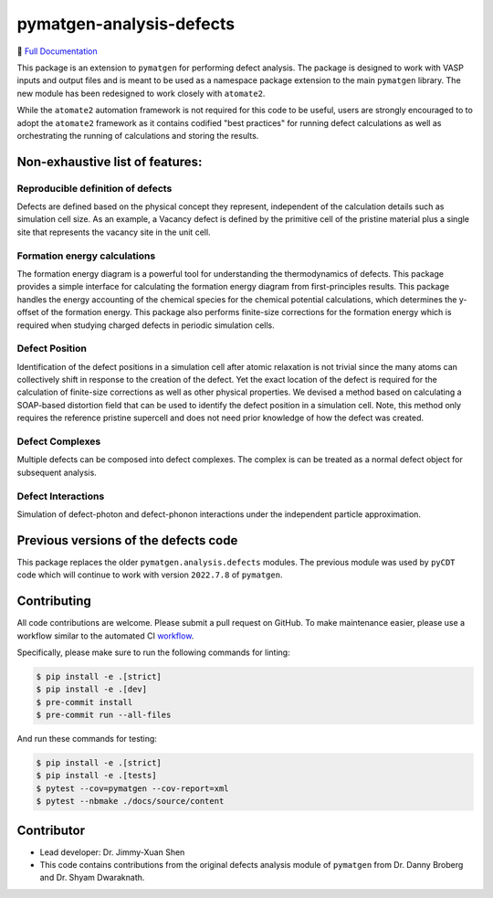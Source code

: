 pymatgen-analysis-defects
=========================

|testing| |codecov| |zenodo| |pypi|

📄 `Full Documentation <https://materialsproject.github.io/pymatgen-analysis-defects/>`_


This package is an extension to ``pymatgen`` for performing defect analysis.
The package is designed to work with VASP inputs and output files and is meant
to be used as a namespace package extension to the main ``pymatgen`` library.
The new module has been redesigned to work closely with ``atomate2``.

While the ``atomate2`` automation framework is not required for this code to be useful, users are strongly encouraged to
to adopt the ``atomate2`` framework as it contains codified "best practices" for running defect calculations
as well as orchestrating the running of calculations and storing the results.


Non-exhaustive list of features:
--------------------------------

Reproducible definition of defects
++++++++++++++++++++++++++++++++++

Defects are defined based on the physical concept they represent,
independent of the calculation details such as simulation cell size.
As an example, a Vacancy defect is defined by the primitive cell of the
pristine material plus a single site that represents the vacancy site in
the unit cell.


Formation energy calculations
+++++++++++++++++++++++++++++

The formation energy diagram is a powerful tool for understanding the
thermodynamics of defects. This package provides a simple interface for
calculating the formation energy diagram from first-principles results.
This package handles the energy accounting of the chemical species for the chemical
potential calculations, which determines the y-offset of the formation energy.
This package also performs finite-size corrections for the formation energy which is required
when studying charged defects in periodic simulation cells.

Defect Position
+++++++++++++++

Identification of the defect positions in a simulation cell after atomic relaxation
is not trivial since the many atoms can collectively shift in response to the creation of
the defect.
Yet the exact location of the defect is required for the calculation of finite-size corrections
as well as other physical properties.
We devised a method based on calculating a SOAP-based distortion field that can be used to
identify the defect position in a simulation cell.
Note, this method only requires the reference pristine supercell and does not need prior knowledge
of how the defect was created.

Defect Complexes
++++++++++++++++

Multiple defects can be composed into defect complexes.
The complex is can be treated as a normal defect object for subsequent analysis.

Defect Interactions
+++++++++++++++++++

Simulation of defect-photon and defect-phonon interactions under the independent particle approximation.

Previous versions of the defects code
-------------------------------------

This package replaces the older ``pymatgen.analysis.defects`` modules.
The previous module was used by ``pyCDT`` code which will continue to work with version ``2022.7.8`` of ``pymatgen``.

Contributing
------------

All code contributions are welcome. Please submit a pull request on GitHub.
To make maintenance easier, please use a workflow similar to the automated CI
`workflow <https://github.com/materialsproject/pymatgen-analysis-defects/blob/main/.github/workflows/testing.yml>`_.

Specifically, please make sure to run the following commands for linting:

.. code-block:: bash

    $ pip install -e .[strict]
    $ pip install -e .[dev]
    $ pre-commit install
    $ pre-commit run --all-files

And run these commands for testing:

.. code-block:: bash

    $ pip install -e .[strict]
    $ pip install -e .[tests]
    $ pytest --cov=pymatgen --cov-report=xml
    $ pytest --nbmake ./docs/source/content


Contributor
-----------

* Lead developer: Dr. Jimmy-Xuan Shen
* This code contains contributions from the original defects analysis module of ``pymatgen`` from Dr. Danny Broberg and Dr. Shyam Dwaraknath.

.. |testing| image:: https://github.com/materialsproject/pymatgen-analysis-defects/actions/workflows/testing.yml/badge.svg?branch=main
   :target: https://github.com/materialsproject/pymatgen-analysis-defects/actions/workflows/testing.yml
.. |codecov| image:: https://codecov.io/gh/materialsproject/pymatgen-analysis-defects/branch/main/graph/badge.svg?token=FOKXRCZTXZ
   :target: https://codecov.io/gh/materialsproject/pymatgen-analysis-defects
.. |zenodo| image:: https://zenodo.org/badge/452872799.svg
   :target: https://zenodo.org/badge/latestdoi/452872799
.. |pypi| image:: https://badge.fury.io/py/pymatgen-analysis-defects.svg
    :target: https://badge.fury.io/py/pymatgen-analysis-defects
